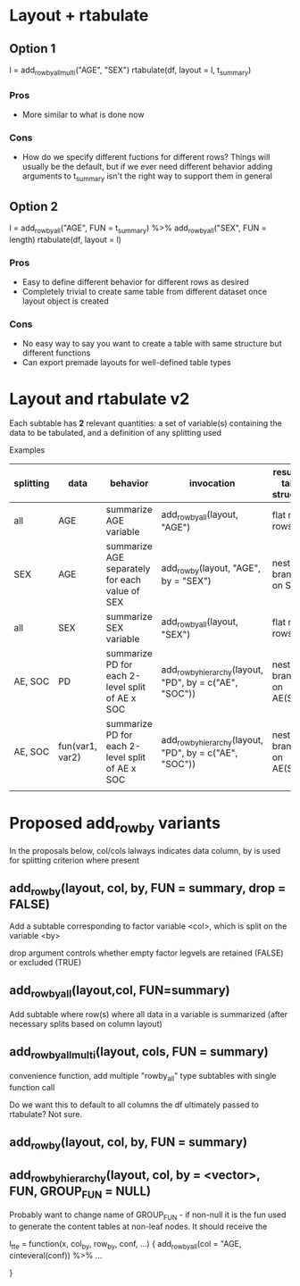 * Layout + rtabulate
** Option 1
#+BEGIN_CODE  
l = add_rowby_all_multi("AGE", "SEX")
rtabulate(df, layout = l, t_summary)
#+END_CODE
*** Pros
- More similar to what is done now
*** Cons
- How do we specify different fuctions for different rows?
  Things will usually be the default, but if we ever need different behavior adding
  arguments to t_summary isn't the right way to support them in general

** Option 2
#+BEGIN_CODE 
l = add_rowby_all("AGE", FUN = t_summary) %>% add_rowby_all("SEX", FUN = length)
rtabulate(df, layout = l)
#+END_CODE
*** Pros
- Easy to define different behavior for different rows as desired
- Completely trivial to create same table from different dataset once layout  object is created
*** Cons
- No easy way to say you want to create a table with same structure but different functions
- Can export premade layouts for well-defined table types


* Layout and rtabulate v2

Each subtable has *2* relevant quantities: a set of variable(s)
containing the data to be tabulated, and a definition of any splitting
used

Examples

| splitting | data            | behavior                                         | invocation                                             | resulting table structure |
|-----------+-----------------+--------------------------------------------------+--------------------------------------------------------+---------------------------|
| all       | AGE             | summarize  AGE variable                          | add_rowby_all(layout, "AGE")                           | flat multi rows           |
| SEX       | AGE             | summarize  AGE separately for  each value of SEX | add_rowby(layout, "AGE", by = "SEX")                   | nested, branch on SEX     |
| all       | SEX             | summarize  SEX variable                          | add_rowby_all(layout, "SEX")                           | flat multi rows           |
| AE, SOC   | PD              | summarize PD for each 2-level split of AE x SOC  | add_rowby_hierarchy(layout, "PD", by = c("AE", "SOC")) | nested branch on AE(SOC)  |
| AE, SOC   | fun(var1, var2) | summarize PD for each 2-level split of AE x SOC  | add_rowby_hierarchy(layout, "PD", by = c("AE", "SOC")) | nested branch on AE(SOC)  |
|           |                 |                                                  |                                                        |                           |

* Proposed add_rowby variants
In the proposals below, col/cols lalways indicates data column, by is used for splitting criterion where present
** add_rowby(layout, col, by, FUN = summary, drop = FALSE)
Add a subtable corresponding to factor variable <col>, which is split on the variable <by>

drop argument controls whether empty factor legvels are retained (FALSE) or excluded (TRUE)

** add_rowby_all(layout,col, FUN=summary)
Add subtable where row(s) where all data in a variable is summarized (after necessary splits   based on column layout)

** add_rowby_all_multi(layout, cols, FUN = summary)
convenience function, add multiple "rowby_all" type subtables with single function call

Do we want this to default to all columns the df ultimately passed to rtabulate? Not sure.

** add_rowby(layout, col, by, FUN = summary)

** add_rowby_hierarchy(layout, col, by = <vector>, FUN, GROUP_FUN = NULL)
Probably want to change name of GROUP_FUN - if non-null it is the fun used to generate the content tables at  non-leaf  nodes. It should receive the 

l_tte = function(x, col_by, row_by, conf, ...) {
    add_rowby_all(col = "AGE, cinteveral(conf)) %>% ... 


}
